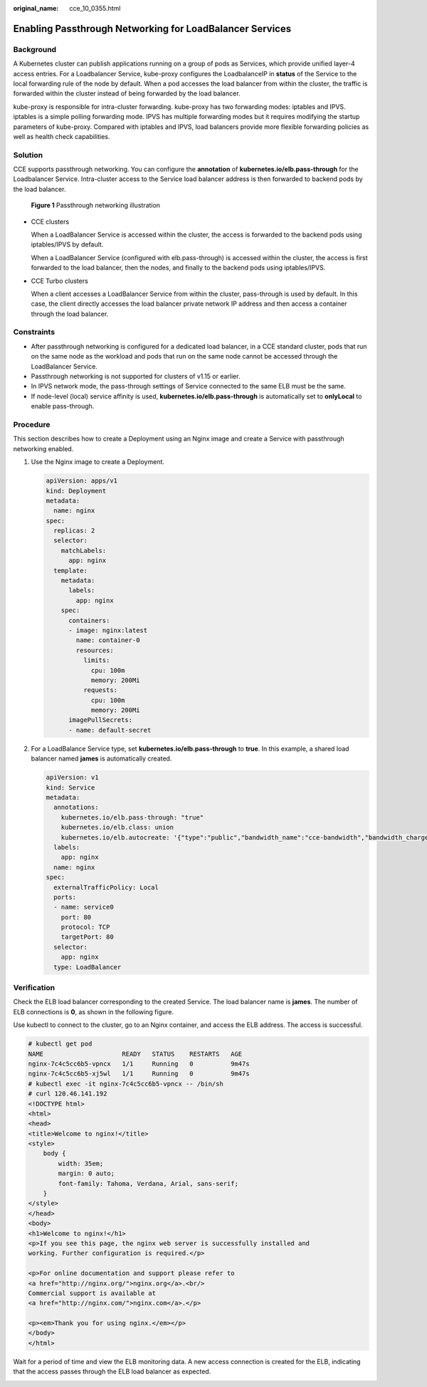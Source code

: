 :original_name: cce_10_0355.html

.. _cce_10_0355:

Enabling Passthrough Networking for LoadBalancer Services
=========================================================

Background
----------

A Kubernetes cluster can publish applications running on a group of pods as Services, which provide unified layer-4 access entries. For a Loadbalancer Service, kube-proxy configures the LoadbalanceIP in **status** of the Service to the local forwarding rule of the node by default. When a pod accesses the load balancer from within the cluster, the traffic is forwarded within the cluster instead of being forwarded by the load balancer.

kube-proxy is responsible for intra-cluster forwarding. kube-proxy has two forwarding modes: iptables and IPVS. iptables is a simple polling forwarding mode. IPVS has multiple forwarding modes but it requires modifying the startup parameters of kube-proxy. Compared with iptables and IPVS, load balancers provide more flexible forwarding policies as well as health check capabilities.

Solution
--------

CCE supports passthrough networking. You can configure the **annotation** of **kubernetes.io/elb.pass-through** for the Loadbalancer Service. Intra-cluster access to the Service load balancer address is then forwarded to backend pods by the load balancer.


.. figure:: /_static/images/en-us_image_0000001898024545.png
   :alt: **Figure 1** Passthrough networking illustration

   **Figure 1** Passthrough networking illustration

-  CCE clusters

   When a LoadBalancer Service is accessed within the cluster, the access is forwarded to the backend pods using iptables/IPVS by default.

   When a LoadBalancer Service (configured with elb.pass-through) is accessed within the cluster, the access is first forwarded to the load balancer, then the nodes, and finally to the backend pods using iptables/IPVS.

-  CCE Turbo clusters

   When a client accesses a LoadBalancer Service from within the cluster, pass-through is used by default. In this case, the client directly accesses the load balancer private network IP address and then access a container through the load balancer.

Constraints
-----------

-  After passthrough networking is configured for a dedicated load balancer, in a CCE standard cluster, pods that run on the same node as the workload and pods that run on the same node cannot be accessed through the LoadBalancer Service.
-  Passthrough networking is not supported for clusters of v1.15 or earlier.
-  In IPVS network mode, the pass-through settings of Service connected to the same ELB must be the same.
-  If node-level (local) service affinity is used, **kubernetes.io/elb.pass-through** is automatically set to **onlyLocal** to enable pass-through.

Procedure
---------

This section describes how to create a Deployment using an Nginx image and create a Service with passthrough networking enabled.

#. Use the Nginx image to create a Deployment.

   .. code-block::

      apiVersion: apps/v1
      kind: Deployment
      metadata:
        name: nginx
      spec:
        replicas: 2
        selector:
          matchLabels:
            app: nginx
        template:
          metadata:
            labels:
              app: nginx
          spec:
            containers:
            - image: nginx:latest
              name: container-0
              resources:
                limits:
                  cpu: 100m
                  memory: 200Mi
                requests:
                  cpu: 100m
                  memory: 200Mi
            imagePullSecrets:
            - name: default-secret

#. For a LoadBalance Service type, set **kubernetes.io/elb.pass-through** to **true**. In this example, a shared load balancer named **james** is automatically created.

   .. code-block::

      apiVersion: v1
      kind: Service
      metadata:
        annotations:
          kubernetes.io/elb.pass-through: "true"
          kubernetes.io/elb.class: union
          kubernetes.io/elb.autocreate: '{"type":"public","bandwidth_name":"cce-bandwidth","bandwidth_chargemode":"traffic","bandwidth_size":5,"bandwidth_sharetype":"PER","eip_type":"5_bgp","name":"james"}'
        labels:
          app: nginx
        name: nginx
      spec:
        externalTrafficPolicy: Local
        ports:
        - name: service0
          port: 80
          protocol: TCP
          targetPort: 80
        selector:
          app: nginx
        type: LoadBalancer

Verification
------------

Check the ELB load balancer corresponding to the created Service. The load balancer name is **james**. The number of ELB connections is **0**, as shown in the following figure.

|image1|

Use kubectl to connect to the cluster, go to an Nginx container, and access the ELB address. The access is successful.

.. code-block::

   # kubectl get pod
   NAME                     READY   STATUS    RESTARTS   AGE
   nginx-7c4c5cc6b5-vpncx   1/1     Running   0          9m47s
   nginx-7c4c5cc6b5-xj5wl   1/1     Running   0          9m47s
   # kubectl exec -it nginx-7c4c5cc6b5-vpncx -- /bin/sh
   # curl 120.46.141.192
   <!DOCTYPE html>
   <html>
   <head>
   <title>Welcome to nginx!</title>
   <style>
       body {
           width: 35em;
           margin: 0 auto;
           font-family: Tahoma, Verdana, Arial, sans-serif;
       }
   </style>
   </head>
   <body>
   <h1>Welcome to nginx!</h1>
   <p>If you see this page, the nginx web server is successfully installed and
   working. Further configuration is required.</p>

   <p>For online documentation and support please refer to
   <a href="http://nginx.org/">nginx.org</a>.<br/>
   Commercial support is available at
   <a href="http://nginx.com/">nginx.com</a>.</p>

   <p><em>Thank you for using nginx.</em></p>
   </body>
   </html>

Wait for a period of time and view the ELB monitoring data. A new access connection is created for the ELB, indicating that the access passes through the ELB load balancer as expected.

|image2|

.. |image1| image:: /_static/images/en-us_image_0000001851744368.png
.. |image2| image:: /_static/images/en-us_image_0000001898024541.png
